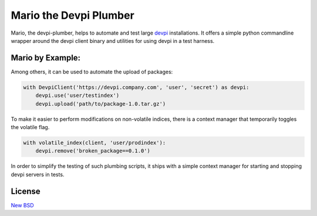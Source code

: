 =======================
Mario the Devpi Plumber
=======================

.. image:: https://travis-ci.org/blue-yonder/devpi-plumber.svg?branch=master
    :alt: Build Status
    :target: https://travis-ci.org/blue-yonder/devpi-plumber 
.. image:: https://coveralls.io/repos/blue-yonder/devpi-plumber/badge.svg?branch=master
    :alt: Coverage Status
    :target: https://coveralls.io/r/blue-yonder/devpi-plumber?branch=master
.. image:: https://badge.fury.io/py/devpi-plumber.svg
    :alt: Latest Version
    :target: https://pypi.python.org/pypi/devpi-plumber
.. image:: https://requires.io/github/blue-yonder/devpi-plumber/requirements.svg?branch=master
    :alt: Requirements Status
    :target: https://requires.io/github/blue-yonder/devpi-plumber/requirements/?branch=master

Mario, the devpi-plumber, helps to automate and test large devpi_ installations. It offers a simple python commandline wrapper
around the devpi client binary and utilities for using devpi in a test harness.


Mario by Example:
=================

Among others, it can be used to automate the upload of packages:

.. code:: python

    with DevpiClient('https://devpi.company.com', 'user', 'secret') as devpi:
        devpi.use('user/testindex')
        devpi.upload('path/to/package-1.0.tar.gz')

To make it easier to perform modifications on non-volatile indices, there is a context manager that temporarily toggles the volatile flag.

.. code:: python

    with volatile_index(client, 'user/prodindex'):
        devpi.remove('broken_package==0.1.0')

In order to simplify the testing of such plumbing scripts, it ships with a simple context manager for starting and stopping devpi servers in tests.

.. code:: python
    def do_maintenance(devpi):
        devpi.use('user/testindex')
        devpi.upload('path/to/package-1.0.tar.gz')

    users = { 
        'user': {'password': 'secret'},
    }
    indices = {
        'user/prodindex': { },
        'user/testindex': {'bases': 'user/prodindex'},
    }
    with TestServer(users, indices) as devpi:
        do_maintenance(devpi)


License
=======

`New BSD`_


.. _devpi: http://doc.devpi.net/latest/
.. _New BSD: https://github.com/blue-yonder/devpi-builder/blob/master/COPYING
